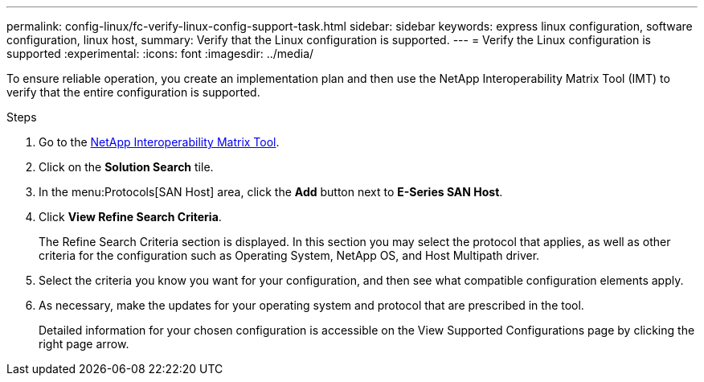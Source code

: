 ---
permalink: config-linux/fc-verify-linux-config-support-task.html
sidebar: sidebar
keywords: express linux configuration, software configuration, linux host,
summary: Verify that the Linux configuration is supported.
---
= Verify the Linux configuration is supported
:experimental:
:icons: font
:imagesdir: ../media/

[.lead]
To ensure reliable operation, you create an implementation plan and then use the NetApp Interoperability Matrix Tool (IMT) to verify that the entire configuration is supported.

.Steps

. Go to the https://mysupport.netapp.com/matrix[NetApp Interoperability Matrix Tool^].
. Click on the *Solution Search* tile.
. In the menu:Protocols[SAN Host] area, click the *Add* button next to *E-Series SAN Host*.
. Click *View Refine Search Criteria*.
+
The Refine Search Criteria section is displayed. In this section you may select the protocol that applies, as well as other criteria for the configuration such as Operating System, NetApp OS, and Host Multipath driver.
. Select the criteria you know you want for your configuration, and then see what compatible configuration elements apply.
. As necessary, make the updates for your operating system and protocol that are prescribed in the tool.
+
Detailed information for your chosen configuration is accessible on the View Supported Configurations page by clicking the right page arrow.
